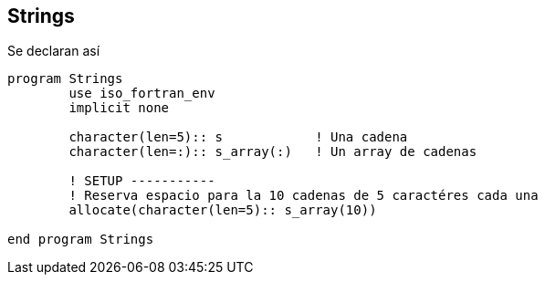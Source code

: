 == Strings

Se declaran así

[source,fortran] 
--
program Strings
	use iso_fortran_env
	implicit none

	character(len=5):: s            ! Una cadena
	character(len=:):: s_array(:)   ! Un array de cadenas

	! SETUP -----------
	! Reserva espacio para la 10 cadenas de 5 caractéres cada una
	allocate(character(len=5):: s_array(10))

end program Strings
--
